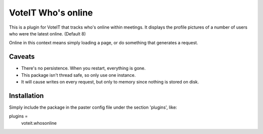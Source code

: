 
VoteIT Who's online
===================

This is a plugin for VoteIT that tracks who's online within meetings.
It displays the profile pictures of a number of users who were the latest online. (Default 8)

Online in this context means simply loading a page, or do something that generates a request.


Caveats
-------

* There's no persistence. When you restart, everything is gone.
* This package isn't thread safe, so only use one instance.
* It will cause writes on every request, but only to memory since nothing is stored on disk.


Installation
------------

Simply include the package in the paster config file under the section 'plugins', like:

plugins =
    voteit.whosonline
